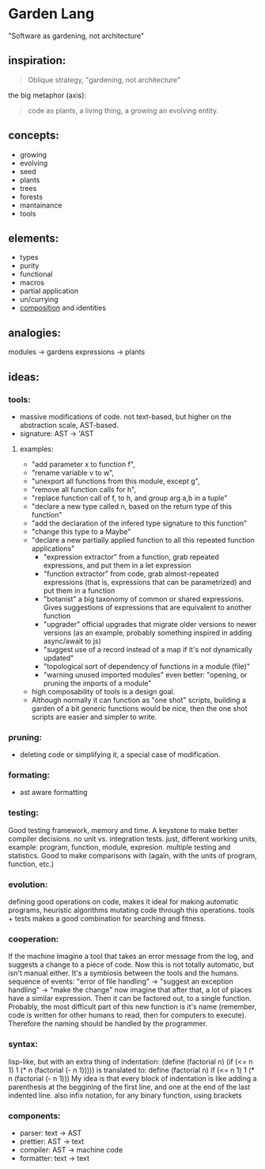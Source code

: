 

* Garden Lang

"Software as gardening, not architecture"

** inspiration:
 
#+BEGIN_QUOTE
Oblique strategy, "gardening, not architecture"
#+END_QUOTE
the big metaphor (axis):

#+BEGIN_QUOTE
code as plants, a living thing, a growing an evolving entity.
#+END_QUOTE

** concepts:
- growing
- evolving
- seed
- plants
- trees
- forests
- mantainance
- tools

** elements:
- types
- purity
- functional
- macros
- partial application
- un/currying
- _composition_ and identities
    
** analogies:
    modules -> gardens
    expressions -> plants


** ideas:

*** tools:
- massive modifications of code. not text-based, but higher on the abstraction scale, AST-based.
- signature: AST -> 'AST
**** examples: 
	- "add parameter x to function f",
	- "rename variable v to w",
	- "unexport all functions from this module, except g",
	- "remove all function calls for h",
	- "replace function call of f, to h, and group arg a,b in a tuple"
	- "declare a new type called n, based on the return type of this function"
	- "add the declaration of the infered type signature to this function"
	- "change this type to a Maybe"
	- "declare a new partially applied function to all this repeated function applications"
        - "expression extractor" from a function, grab repeated expressions, and put them in a let expression
        - "function extractor" from code, grab almost-repeated expressions (that is, expressions that can be parametrized) and put them in a function
        - "botanist" a big taxonomy of common or shared expressions. Gives suggestions of expressions that are equivalent to another function
        - "upgrader" official upgrades that migrate older versions to newer versions (as an example, probably something inspired in adding async/await to js)
        - "suggest use of a record instead of a map if it's not dynamically updated"
        - "topological sort of dependency of functions in a module (file)"
        - "warning unused imported modules" even better: "opening, or pruning the imports of a module"
- high composability of tools is a design goal.
- Although normally it can function as "one shot" scripts, building a garden of a bit generic functions would be nice, then the one shot scripts are easier and simpler to write.
*** pruning:
- deleting code or simplifying it, a special case of modification.
*** formating:
- ast aware formatting
*** testing:
        Good testing framework, memory and time. A keystone to make better 
        compiler decisions. no unit vs. integration tests. just, different working units,
        example: program, function, module, expresion.
        multiple testing and statistics. Good to make comparisons with (again, with 
        the units of program, function, etc.)
*** evolution:
        defining good operations on code, makes it ideal for making automatic programs,
        heuristic algorithms mutating code through this operations. 
        tools + tests makes a good combination for searching and fitness.
*** cooperation:
    If the machine 
    Imagine a tool that takes an error message from the log, and suggests a change
    to a piece of code. Now this is not totally automatic, but isn't manual either.
    It's a symbiosis between the tools and the humans.
    sequence of events:
		"error of file handling" -> "suggest an exception handling" -> "make the change"
	    now imagine that after that, a lot of places have a similar expression.
	    Then it can be factored out, to a single function. Probably, the most difficult part
	    of this new function is it's name (remember, code is written for other humans to read,
	    then for computers to execute). Therefore the naming should be handled by the programmer.
*** syntax:
        lisp-like, but with an extra thing of indentation:
        (define (factorial n)
            (if (<= n 1)
                1
                (* n (factorial (- n 1)))))
        is translated to:
        define (factorial n)
            if (<= n 1)
               1
               (* n (factorial (- n 1)))
        My idea is that every block of indentation is like adding a parenthesis at the
        beggining of the first line, and one at the end of the last indented line.
	also infix notation, for any binary function, using brackets

*** components:
- parser: text -> AST
- prettier: AST -> text
- compiler: AST -> machine code
- formatter: text -> text

